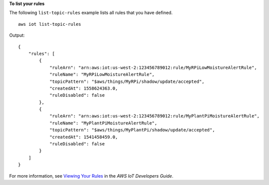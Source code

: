 **To list your rules**

The following ``list-topic-rules`` example lists all rules that you have defined. ::

    aws iot list-topic-rules

Output::

    {
        "rules": [
            {
                "ruleArn": "arn:aws:iot:us-west-2:123456789012:rule/MyRPiLowMoistureAlertRule",
                "ruleName": "MyRPiLowMoistureAlertRule",
                "topicPattern": "$aws/things/MyRPi/shadow/update/accepted",
                "createdAt": 1558624363.0,
                "ruleDisabled": false
            },
            {
                "ruleArn": "arn:aws:iot:us-west-2:123456789012:rule/MyPlantPiMoistureAlertRule",
                "ruleName": "MyPlantPiMoistureAlertRule",
                "topicPattern": "$aws/things/MyPlantPi/shadow/update/accepted",
                "createdAt": 1541458459.0,
                "ruleDisabled": false
            }
        ]
    }

For more information, see `Viewing Your Rules <https://docs.aws.amazon.com/iot/latest/developerguide/iot-view-rules.htmlget-topic-rule>`__ in the *AWS IoT Developers Guide*.
